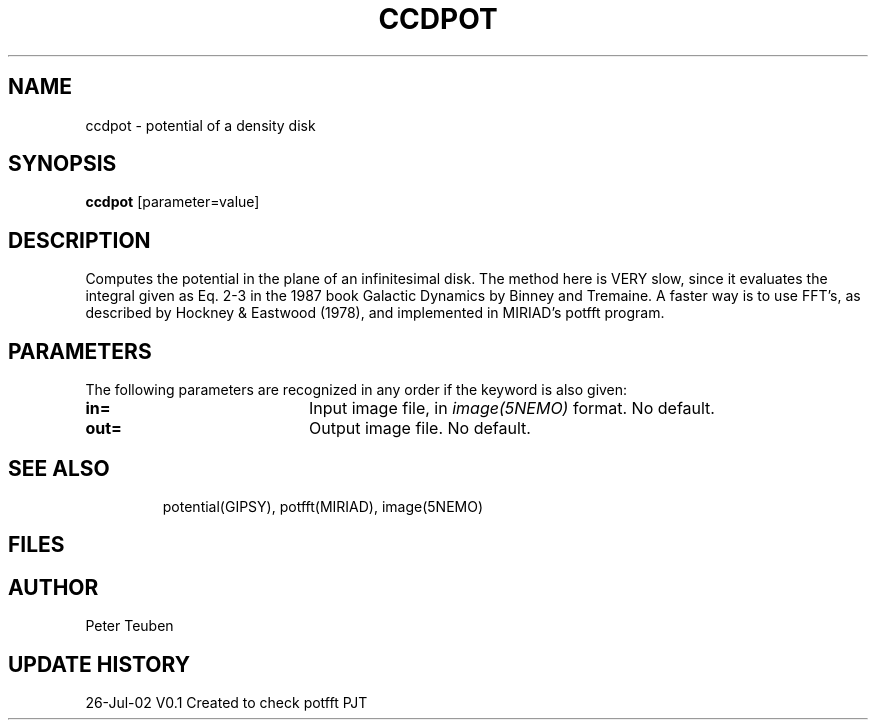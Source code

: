 .TH CCDPOT 1NEMO "26 Jul 2002"
.SH NAME
ccdpot \- potential of a density disk
.SH SYNOPSIS
\fBccdpot\fP [parameter=value]
.SH DESCRIPTION
Computes the potential in the plane of an infinitesimal disk. The method
here is VERY slow, since it evaluates the integral
given as Eq. 2-3 in the 1987 book Galactic Dynamics by
Binney and Tremaine.  A faster way is to use FFT's, as described by
Hockney & Eastwood (1978), and implemented in MIRIAD's potfft program.
.SH PARAMETERS
The following parameters are recognized in any order if the keyword
is also given:
.TP 20
\fBin=\fP
Input image file, in \fIimage(5NEMO)\fP format. No default.
.TP 20
\fBout=\fP
Output image file. No default.
.TP 20
.SH SEE ALSO
potential(GIPSY), potfft(MIRIAD), image(5NEMO)
.SH FILES
.SH AUTHOR
Peter Teuben 
.SH UPDATE HISTORY
.nf
.ta +1.0i +4.0i
26-Jul-02	V0.1 Created to check potfft   PJT
.fi
